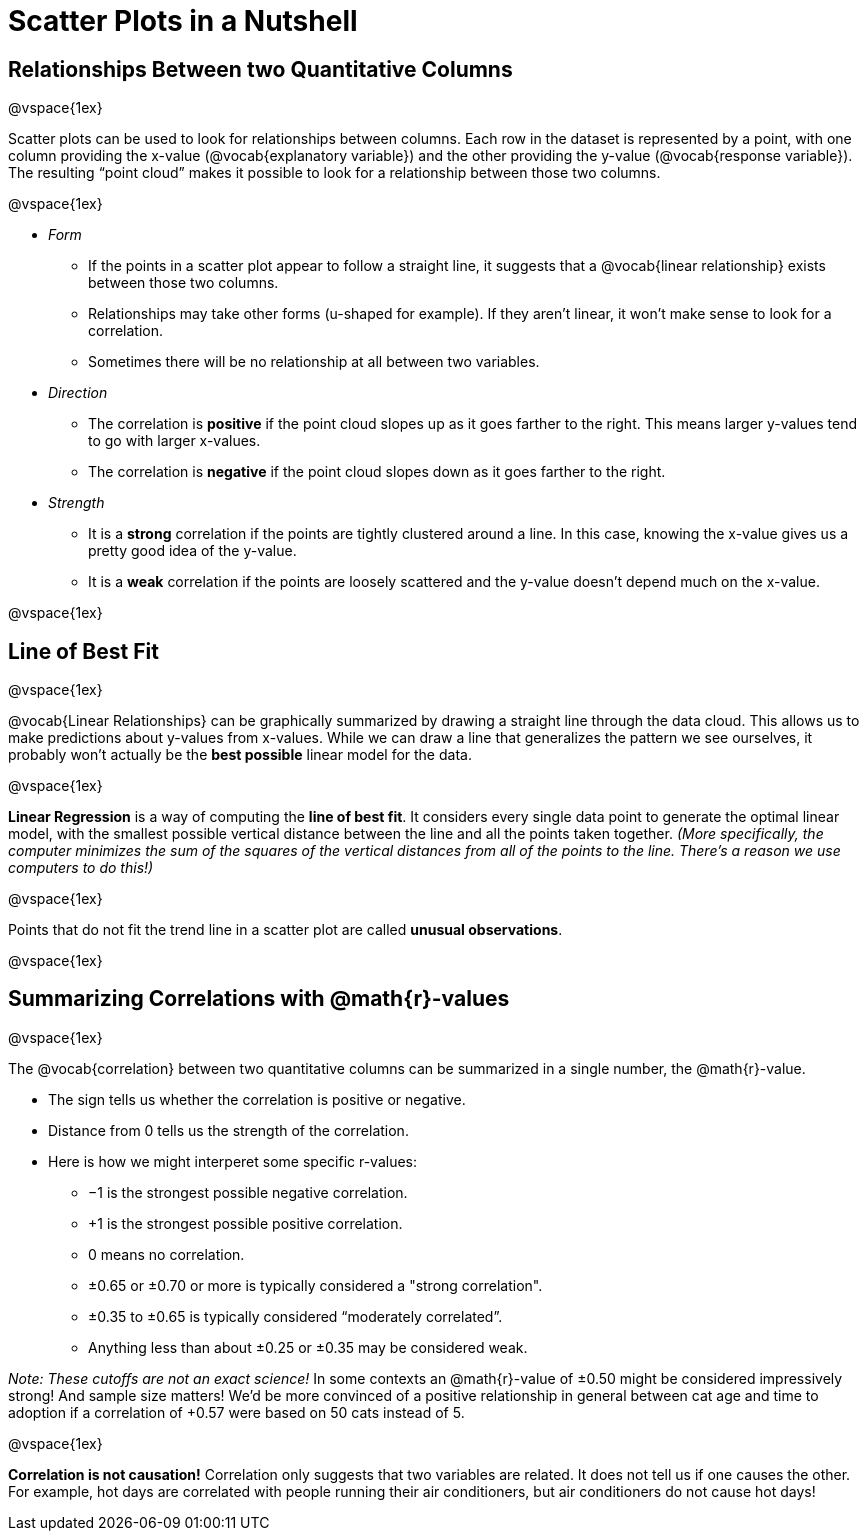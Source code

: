 = Scatter Plots in a Nutshell

++++
<style>
body.LessonNotes li {
    margin-bottom: 1px;
}
</style>
++++

== Relationships Between two Quantitative Columns

@vspace{1ex}

Scatter plots can be used to look for relationships between columns. Each row in the dataset is represented by a point, with one column providing the x-value (@vocab{explanatory variable}) and the other providing the y-value (@vocab{response variable}). The resulting “point cloud” makes it possible to look for a relationship between those two columns.

@vspace{1ex}

- _Form_ 

  * If the points in a scatter plot appear to follow a straight line, it suggests that a @vocab{linear relationship} exists between those two columns.
  * Relationships may take other forms (u-shaped for example). If they aren't linear, it won't make sense to look for a correlation.
  * Sometimes there will be no relationship at all between two variables.

- _Direction_

  * The correlation is *positive* if the point cloud slopes up as it goes farther to the right. This means larger y-values tend to go with larger x-values.
  * The correlation is *negative* if the point cloud slopes down as it goes farther to the right.

- _Strength_

  * It is a *strong* correlation if the points are tightly clustered around a line. In this case, knowing the x-value gives us a pretty good idea of the y-value.
  * It is a *weak* correlation if the points are loosely scattered and the y-value doesn't depend much on the x-value.

@vspace{1ex}

== Line of Best Fit

@vspace{1ex}

@vocab{Linear Relationships} can be graphically summarized by drawing a straight line through the data cloud. This allows us to make predictions about y-values from x-values. While we can draw a line that generalizes the pattern we see ourselves, it probably won't actually be the *best possible* linear model for the data.

@vspace{1ex}

*Linear Regression* is a way of computing the *line of best fit*.  It considers every single data point to generate the optimal linear model, with the smallest possible vertical distance between the line and all the points taken together. _(More specifically, the computer minimizes the sum of the squares of the vertical distances from all of the points to the line. There's a reason we use computers to do this!)_

@vspace{1ex}

Points that do not fit the trend line in a scatter plot are called *unusual observations*.

@vspace{1ex}

== Summarizing Correlations with @math{r}-values

@vspace{1ex}

The @vocab{correlation} between two quantitative columns can be summarized in a single number, the @math{r}-value.

- The sign tells us whether the correlation is positive or negative.  
- Distance from 0 tells us the strength of the correlation.
- Here is how we might interperet some specific r-values:
  * −1 is the strongest possible negative correlation.
  * +1 is the strongest possible positive correlation.
  * 0 means no correlation.
  * ±0.65 or ±0.70 or more is typically considered a "strong correlation".
  * ±0.35 to ±0.65 is typically considered “moderately correlated”.
  * Anything less than about ±0.25 or ±0.35 may be considered weak.

_Note: These cutoffs are not an exact science!_ In some contexts an @math{r}-value of ±0.50 might be considered impressively strong! And sample size matters! We'd be more convinced of a positive relationship in general between cat age and time to adoption if a correlation of +0.57 were based on 50 cats instead of 5.

@vspace{1ex}


[.underline]#*Correlation is not causation!*# Correlation only suggests that two variables are related. It does not tell us if one causes the other. For example, hot days are correlated with people running their air conditioners, but air conditioners do not cause hot days!
